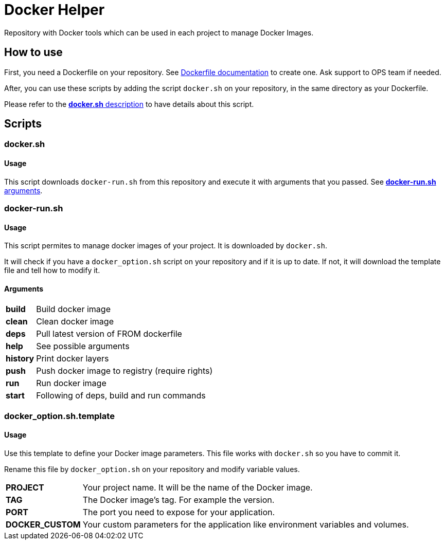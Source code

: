 = Docker Helper

Repository with Docker tools which can be used in each project to manage Docker Images.

== How to use

First, you need a Dockerfile on your repository.
See https://docs.docker.com/engine/reference/builder/[Dockerfile documentation] to create one.
Ask support to OPS team if needed.

After, you can use these scripts by adding the script `docker.sh` on your repository, in the same directory as your Dockerfile.

Please refer to the <<#docker-usage,**docker.sh** description>> to have details about this script.

== Scripts

=== docker.sh

==== Usage

[[docker-usage]]

This script downloads `docker-run.sh` from this repository and execute it with arguments that you passed.
See <<#dockerrun-arguments,**docker-run.sh** arguments>>.

=== docker-run.sh

==== Usage

This script permites to manage docker images of your project.
It is downloaded by `docker.sh`.

It will check if you have a `docker_option.sh` script on your repository and if it is up to date.
If not, it will download the template file and tell how to modify it.

==== Arguments

[[dockerrun-arguments]]

[horizontal]
**build**::  Build docker image
**clean**:: Clean docker image
**deps**:: Pull latest version of FROM dockerfile
**help**:: See possible arguments
**history**:: Print docker layers
**push**:: Push docker image to registry (require rights)
**run**:: Run docker image
**start**:: Following of deps, build and run commands

=== docker_option.sh.template

==== Usage

Use this template to define your Docker image parameters.
This file works with `docker.sh` so you have to commit it.

Rename this file by `docker_option.sh` on your repository and modify variable values.

[horizontal]
**PROJECT**:: Your project name. It will be the name of the Docker image.
**TAG**:: The Docker image's tag. For example the version.
**PORT**:: The port you need to expose for your application.
**DOCKER_CUSTOM**:: Your custom parameters for the application like environment variables and volumes.
